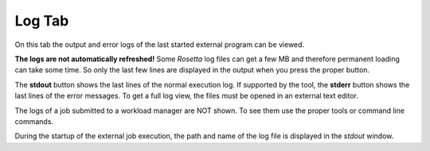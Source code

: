 
.. _log_tab:

.. index:: Log

Log Tab
=======

On this tab the output and error logs of the last started external program can be viewed.

.. image:: _images/log_tab.png

**The logs are not automatically refreshed!**
Some *Rosetta* log files can get a few MB and therefore permanent loading can take some time.
So only the last few lines are displayed in the output when you press the proper button.

The **stdout** button shows the last lines of the normal execution log.
If supported by the tool, the **stderr** button shows the last lines of the error messages.
To get a full log view, the files must be opened in an external text editor.

The logs of a job submitted to a workload manager are NOT shown.
To see them use the proper tools or command line commands.

During the startup of the external job execution, the path and name of the log file is displayed in the *stdout* window.

